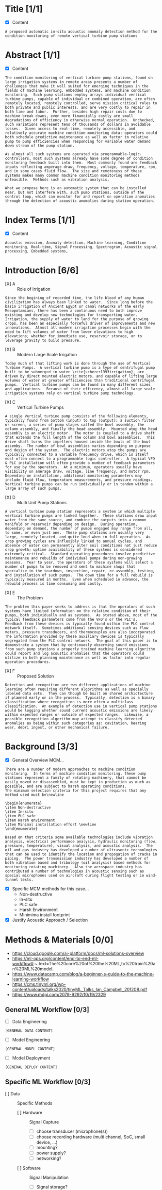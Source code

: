 
#+AUTHOR:Silas Curfman
#+DESCRIPTION: SPRING 2023 / Automatic Acoustic Anamoly Detection Iot/IIot
#+TEXT: Outline and Task list for report
#+TAGS: HRDWR SFTWR ML CODE
#+SEQ_TODO: NEXT(n) TODO(t) WAITING(w) SOMEDAY(s) | DONE(d) CANCELLED(c)
#+OPTIONS: toc:3 broken-links:mark

* Title [1/1]
- [X] Content
#+BEGIN_EXAMPLE
A proposed automatic in-situ acoustic anomaly detection method for the condition monitoring of remote vertical turbine pump stations
#+END_EXAMPLE
* Abstract [1/1]
- [X] Content
#+begin_example
The condition monitoring of vertical turbine pump stations, found on large irrigation systems in remote areas presents a number of challenges that make it well suited for emerging techniques in the fields of machine learning, embedded systems, and machine condition monitoring.  Such pump stations employ arrays individual vertical turbine pumps, capable of individual or combined operation, are often remotely located, remotely controlled, serve mission critical roles to both private and public interests, and are very costly to repair in both time and labor.  Further, besides high repair costs due to machine break downs, even more financially costly are small degradations of efficiency in otherwise normal operation.  Unchecked, such variations represent tens of thousands of dollars in avoidable losses.  Given access to real-time, remotely accessible, and relatively accurate machine condition monitoring data; operators could both schedule predictive maintenance as well as factor in relative pump to pump efficiencies when responding for variable water demand down stream of the pump station.

As almost all such systems are operated via programmable-logic-controllers, most such systems already have some degree of condition monitoring feedback built into them.  Most commonly found are feedback inputs reflecting amperage draw, frequency, voltage, temperature, rpm, and in some cases fluid flow.  The size and remoteness of these systems makes many common machine condition monitoring methods unfeasible.  Methods such as vibration analysis,

What we propose here is an automatic system that can be installed near, but not interfere with, such pump stations, outside of the control loop, which can monitor for and report on operation anomalies through the detection of acoustic anomalies during station operation.
#+end_example
* Index Terms [1/1]
- [X] Content
#+begin_example
Acoustic emission, Anomaly detection, Machine learning, Condition monitoring, Real-time, Signal Processing, Spectrogram, Acoustic signal processing, Embedded systems, 
#+end_example

* Introduction [6/6]
- [X] A :: Role of Irrigation
#+BEGIN_EXAMPLE
Since the begining of recorded time, the life blood of any human civilization has always been linked to water.  Since long before the basin irrigation of Ancient Egypt or canal networks of the early Mesopotamians, there has been a continuous need to both improve existing and develop new technologies for transporting water.  Irrigation, the supply of water to land for the purpose of growing crops, has been an especially forceful driver of improvements and new innovations.  Almost all modern irrigation processes begin with the need to lift volumes of water from lower elevations to high elevations; whether for immediate use, reservoir storage, or to leverage gravity to build pressure.
#+END_EXAMPLE

- [X] B :: Modern Large Scale Irrigation
#+BEGIN_EXAMPLE
Today much of that lifting work is done through the use of Vertical Turbine Pumps.  A vertical turbine pump is a type of centrifugal pump built to be submerged in water \cite{scherer1993irrigation}, are driven by direct mounted electric motors, and capable of lifting large volumes of water at greater efficiencies than traditional centrifugal pumps.  Vertical turbine pumps can be found in many different sizes and applications.  Because of their efficency, almost all large scale irrigation systems rely on vertical turbine pump technology.
#+END_EXAMPLE

	  	
- [X] C :: Vertical Turbine Pumps
[[file:../img/pumpsBW.png]]
#+BEGIN_EXAMPLE
A single Vertical turbine pump consists of the following elements, typically found from bottom (input) to top (output): a suction filter or screen, a series of pump stages called the bowl assembly, the column assembly, and finally the head assembly.  Mounted atop the head assembly is an electric motor.  The motor is coupled to a drive shaft that extends the full length of the column and bowl assemblies.  This drive shaft turns the impellers housed inside the bowls of the bowl assemby.  The number of bowl assemblies varies depending on purpose and design of the system.  The electric motors atop the pumps are typically connected to a variable frequency drive, which is itself most often connect to a programmable logic controller.  A typical VFD & PLC installation will often provide a number of feedback parameters for use by the operators.  At a minimum, operators usually have visibility on amerage draw, voltage, line frequency, and motor rpm.  Depending on installation, additional monitoring parameters may include fluid flow, temperature measurements, and pressure readings.  Vertical turbine pumps can be run individually or in tandem within a large array of such pumps.
#+END_EXAMPLE
- [X] D :: Multi Unit Pump Stations
#+BEGIN_EXAMPLE
A vertical turbine pump station represents a system in which multiple vertical turbine pumps are linked together.  These stations draw input water from the same source, and combine the outputs into a common manifold or reservoir depending on design.  During operation, depending on demand, the number of pumps engaged may range from all, to some, or even just one.  These pump stations are usually very large, remotely located, and quite loud when in full operation.  As crop growing cycles are inflexibly linked to annual cycles, and absence of water can permanently alter soil conditions not just reduce crop growth; uptime availability of these systems is considered extremely critical.  Standard operating procedures involve predictive maintenance and rebuilds of individual pumps during non-growing seasons.  Year to year, the operators of these systems will select a number of pumps to be removed and sent to machine shops that specialize in the teardown, inspection, repair, re-assembly, testing, and installation of such pumps.  The down time for a full rebuild is typically measured in months.  Even when scheduled in advance, the rebuild process is time consuming and costly.
#+END_EXAMPLE
- [X] E :: The Problem
#+BEGIN_EXAMPLE
The problem this paper seeks to address is that the operators of such systems have limited information on the relative condition of their pumps, both individually and as systems.  As stated above, most of the typical feedback parameters come from the VFD's or the PLC's.  Feedback from these devices is typically found within the PLC control network itself.  Sometimes additional sensing devices such as flow meters, pressure transducers, and thermocouples are also incorporated.  The information provided by these auxiliary devices is typically segregated from the PLC control network.  The goal of this paper is to demonstrate a system that by continuosly observing sound emissions from such pump stations a properly trained machine learning algorithm could report and log acoustic anomalies that the operators could utilize in both planning maintenance as well as factor into regular operation procedures.
#+END_EXAMPLE
- [X] F :: Proposed Solution
#+BEGIN_EXAMPLE
Detection and recognition are two different applications of machine learning often requiring different algorithms as well as specially labeled data sets.  They can though be built on shared archictecture if planned early on in the process.  Typically, detection is a binary classification where recognition is more often a multiclass classification.  An example of detection use in vertical pump stations would be logging whether sound current acoustic emissions are likely within expected ranges or outside of expected ranges.  Likewise, a possible recognition algorithm may attempt to classify detected anomalies as being within such categories as: cavitation, bearing wear, debri ingest, or other mechanical failure.
#+END_EXAMPLE
* Background [3/3] 
- [X] General Overview MCM...
#+begin_example
There are a number of modern approaches to machine condition monitoring.  In terms of machine condition monitoring, these pump stations represent a family of rotating machinery, that cannot be easily moved or disassembled, must be kept in production as much as possible, and are subject to harsh operating conditions.
The minimum selection criteria for this project requires that any method used must be\newline

\begin{enumerate}
\item Non-destructive
\item In-situ
\item PLC safe
\item Harsh environment
\item Minimal installation effort \newline
\end{enumerate}

Based on that criteria some available technologies include vibration analysis, electrical performance analysis, hydraulic monitoring (flow, pressure, temperature), visual analysis, and acoustic analysis.  The oil and gas industry has developed a number of ultrasonic technologies that can be used to identify the location and propogation of cracks in piping.  The power transmission industry has developed a number of both vibration based and tribology (oil analysis) based methods for monitoring rotating machinery.  Also the aerospace industry has contributed a number of technologies in acoustic sensing such as special microphones used on aircraft during flight testing or in wind-tunnel tests.
#+end_example

- [X] Specific MCM methods for this case...
  - Non-destructive
  - In-situ
  - PLC safe
  - Harsh Environment
  - Minimima install footprint
- [X] Justify Acoustic Approach / Selection
* Methods & Materials [0/0]
+ https://cloud.google.com/ai-platform/docs/ml-solutions-overview
+ https://ml-ops.org/content/end-to-end-ml-workflow#:~:text=The%20core%20of%20the%20ML,to%20train%20an%20ML%20model.
+ https://www.datacamp.com/blog/a-beginner-s-guide-to-the-machine-learning-workflow
+ https://cms.tinyml.org/wp-content/uploads/talks2020/tinyML_Talks_Ian_Campbell_201208.pdf
+ https://www.mdpi.com/2079-9292/10/19/2329
  
** General ML Workflow [0/3]
- [ ] Data Engineering
#+begin_example
[GENERAL DATA CONTENT]
#+end_example
- [ ] Model Engineering
#+begin_example
[GENERAL MODEL CONTENT]
#+end_example
- [ ] Model Deployment
#+begin_example
[GENERAL DEPLOY CONTENT]
#+end_example
** Specific ML Workflow [0/3]
- [ ] Data :: Specific Methods
  - [ ] Hardware :: Signal Capture
    - [ ] choose transducer (microphone(s))
    - [ ] choose recording hardware (multi channel, SoC, small device, ...)
    - [ ] mounting?
    - [ ] power supply?
    - [ ] networking?
  - [ ] Software :: Signal Manipulation
    - [ ] Signal storage? 
    - [ ] Signal conditioning? (trimming, cleaning, filtering)
    - [ ] Signal conversion? (convert audio to graphical spectrograms, circular plots?)
#+begin_example
This project will leverage the data collected as part of the 2020 Detection and Classification of Acoustic Scenes and Events (DCASE) challenge.  The DCASE challeng is an annual challenge organized by Queen Mary University of London (QMUL).  Since 2013, every year (except for a 2 year hiatus) a new challenge in environmental sound classification has been presented for public competition.  Task #2 of the 2020 DCASE challenge was to develop a method for the "Unsupervised Detection of Anomalous Sounds for Machine Condition Monitoring".  The dataset compiled for this task was comprised of parts of two earlier datasets, the ToyADMOS and MIMII datasets.  This dataset is now known as the DCASE2020 dataset and is provided in three parts; development data, training data, and evaluation data.

The DCASE2020 dataset consists of recordings of both nominal and anomalous operating sounds of six different types of machines; Toy-car, Toy-conveyor, Valves, Pumps, Fans, and Slide rails [cite].  Each sample is a 10 second long recording over a single audio channel that include both the machine's target sound and environmental noise.

The recordings from the ToyADMOS dataset were captured using four microphones and those from the MIMII dataset were captured using eight microphones.  The sampling rate of each recording has been downsampled to 16 kHz.  Each machine type has 3-4 representitive Machine ID's.  In the development data set,each Machine ID, there consists of around 1,000 samples of nominal operation for training and 100-200 samples of anomalous sounds [cite, dcase2020 url].  In the evaluation dataset the number of test samples for each machine ID is around 400.

The DCASE2020 dataset will also serve as a model for constructing real world data acquisition of vertical turbine pump stations.  That is, the recording will be done with between 4 to 8 microphones, span around 10 seconds each, and though recorded at higher frequencies, be downsampled to 16 kHz just as the DCASE recordings are.
#+end_example
- [ ] Model :: Specific Methods
  - [ ] Algorithm...
#+begin_example
[SPECIFIC MODEL METHODS CONTENT]
#+end_example
- [ ] Deployment :: Specific Methods
  - [ ] HMI :: End user interaction... 
#+begin_example
[SPECIFIC DEPLOY METHODS CONTENT]
#+end_example
** Specific Analysis Methods [0/4]
- [ ] Discuss Pass / Fail threshold (acceptable false alarms rate) 
- [ ] Discuss Metrics (AUC, ROC, Confusion Matrix, etc)
- [ ] Discuss Trial & Error, Iterations, 
- [ ] Discuss End User Interaction, HMI ?
* Results
* Discussion
* Conclusion
* Appendix
* Bibliography
